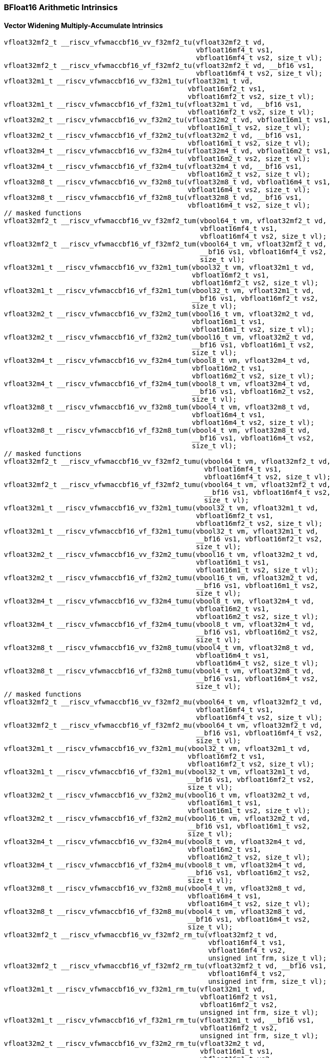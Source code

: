 
=== BFloat16 Arithmetic Intrinsics

[[policy-variant-bf16-widening-multiply-accumulate]]
==== Vector Widening Multiply-Accumulate Intrinsics

[,c]
----
vfloat32mf2_t __riscv_vfwmaccbf16_vv_f32mf2_tu(vfloat32mf2_t vd,
                                               vbfloat16mf4_t vs1,
                                               vbfloat16mf4_t vs2, size_t vl);
vfloat32mf2_t __riscv_vfwmaccbf16_vf_f32mf2_tu(vfloat32mf2_t vd, __bf16 vs1,
                                               vbfloat16mf4_t vs2, size_t vl);
vfloat32m1_t __riscv_vfwmaccbf16_vv_f32m1_tu(vfloat32m1_t vd,
                                             vbfloat16mf2_t vs1,
                                             vbfloat16mf2_t vs2, size_t vl);
vfloat32m1_t __riscv_vfwmaccbf16_vf_f32m1_tu(vfloat32m1_t vd, __bf16 vs1,
                                             vbfloat16mf2_t vs2, size_t vl);
vfloat32m2_t __riscv_vfwmaccbf16_vv_f32m2_tu(vfloat32m2_t vd, vbfloat16m1_t vs1,
                                             vbfloat16m1_t vs2, size_t vl);
vfloat32m2_t __riscv_vfwmaccbf16_vf_f32m2_tu(vfloat32m2_t vd, __bf16 vs1,
                                             vbfloat16m1_t vs2, size_t vl);
vfloat32m4_t __riscv_vfwmaccbf16_vv_f32m4_tu(vfloat32m4_t vd, vbfloat16m2_t vs1,
                                             vbfloat16m2_t vs2, size_t vl);
vfloat32m4_t __riscv_vfwmaccbf16_vf_f32m4_tu(vfloat32m4_t vd, __bf16 vs1,
                                             vbfloat16m2_t vs2, size_t vl);
vfloat32m8_t __riscv_vfwmaccbf16_vv_f32m8_tu(vfloat32m8_t vd, vbfloat16m4_t vs1,
                                             vbfloat16m4_t vs2, size_t vl);
vfloat32m8_t __riscv_vfwmaccbf16_vf_f32m8_tu(vfloat32m8_t vd, __bf16 vs1,
                                             vbfloat16m4_t vs2, size_t vl);
// masked functions
vfloat32mf2_t __riscv_vfwmaccbf16_vv_f32mf2_tum(vbool64_t vm, vfloat32mf2_t vd,
                                                vbfloat16mf4_t vs1,
                                                vbfloat16mf4_t vs2, size_t vl);
vfloat32mf2_t __riscv_vfwmaccbf16_vf_f32mf2_tum(vbool64_t vm, vfloat32mf2_t vd,
                                                __bf16 vs1, vbfloat16mf4_t vs2,
                                                size_t vl);
vfloat32m1_t __riscv_vfwmaccbf16_vv_f32m1_tum(vbool32_t vm, vfloat32m1_t vd,
                                              vbfloat16mf2_t vs1,
                                              vbfloat16mf2_t vs2, size_t vl);
vfloat32m1_t __riscv_vfwmaccbf16_vf_f32m1_tum(vbool32_t vm, vfloat32m1_t vd,
                                              __bf16 vs1, vbfloat16mf2_t vs2,
                                              size_t vl);
vfloat32m2_t __riscv_vfwmaccbf16_vv_f32m2_tum(vbool16_t vm, vfloat32m2_t vd,
                                              vbfloat16m1_t vs1,
                                              vbfloat16m1_t vs2, size_t vl);
vfloat32m2_t __riscv_vfwmaccbf16_vf_f32m2_tum(vbool16_t vm, vfloat32m2_t vd,
                                              __bf16 vs1, vbfloat16m1_t vs2,
                                              size_t vl);
vfloat32m4_t __riscv_vfwmaccbf16_vv_f32m4_tum(vbool8_t vm, vfloat32m4_t vd,
                                              vbfloat16m2_t vs1,
                                              vbfloat16m2_t vs2, size_t vl);
vfloat32m4_t __riscv_vfwmaccbf16_vf_f32m4_tum(vbool8_t vm, vfloat32m4_t vd,
                                              __bf16 vs1, vbfloat16m2_t vs2,
                                              size_t vl);
vfloat32m8_t __riscv_vfwmaccbf16_vv_f32m8_tum(vbool4_t vm, vfloat32m8_t vd,
                                              vbfloat16m4_t vs1,
                                              vbfloat16m4_t vs2, size_t vl);
vfloat32m8_t __riscv_vfwmaccbf16_vf_f32m8_tum(vbool4_t vm, vfloat32m8_t vd,
                                              __bf16 vs1, vbfloat16m4_t vs2,
                                              size_t vl);
// masked functions
vfloat32mf2_t __riscv_vfwmaccbf16_vv_f32mf2_tumu(vbool64_t vm, vfloat32mf2_t vd,
                                                 vbfloat16mf4_t vs1,
                                                 vbfloat16mf4_t vs2, size_t vl);
vfloat32mf2_t __riscv_vfwmaccbf16_vf_f32mf2_tumu(vbool64_t vm, vfloat32mf2_t vd,
                                                 __bf16 vs1, vbfloat16mf4_t vs2,
                                                 size_t vl);
vfloat32m1_t __riscv_vfwmaccbf16_vv_f32m1_tumu(vbool32_t vm, vfloat32m1_t vd,
                                               vbfloat16mf2_t vs1,
                                               vbfloat16mf2_t vs2, size_t vl);
vfloat32m1_t __riscv_vfwmaccbf16_vf_f32m1_tumu(vbool32_t vm, vfloat32m1_t vd,
                                               __bf16 vs1, vbfloat16mf2_t vs2,
                                               size_t vl);
vfloat32m2_t __riscv_vfwmaccbf16_vv_f32m2_tumu(vbool16_t vm, vfloat32m2_t vd,
                                               vbfloat16m1_t vs1,
                                               vbfloat16m1_t vs2, size_t vl);
vfloat32m2_t __riscv_vfwmaccbf16_vf_f32m2_tumu(vbool16_t vm, vfloat32m2_t vd,
                                               __bf16 vs1, vbfloat16m1_t vs2,
                                               size_t vl);
vfloat32m4_t __riscv_vfwmaccbf16_vv_f32m4_tumu(vbool8_t vm, vfloat32m4_t vd,
                                               vbfloat16m2_t vs1,
                                               vbfloat16m2_t vs2, size_t vl);
vfloat32m4_t __riscv_vfwmaccbf16_vf_f32m4_tumu(vbool8_t vm, vfloat32m4_t vd,
                                               __bf16 vs1, vbfloat16m2_t vs2,
                                               size_t vl);
vfloat32m8_t __riscv_vfwmaccbf16_vv_f32m8_tumu(vbool4_t vm, vfloat32m8_t vd,
                                               vbfloat16m4_t vs1,
                                               vbfloat16m4_t vs2, size_t vl);
vfloat32m8_t __riscv_vfwmaccbf16_vf_f32m8_tumu(vbool4_t vm, vfloat32m8_t vd,
                                               __bf16 vs1, vbfloat16m4_t vs2,
                                               size_t vl);
// masked functions
vfloat32mf2_t __riscv_vfwmaccbf16_vv_f32mf2_mu(vbool64_t vm, vfloat32mf2_t vd,
                                               vbfloat16mf4_t vs1,
                                               vbfloat16mf4_t vs2, size_t vl);
vfloat32mf2_t __riscv_vfwmaccbf16_vf_f32mf2_mu(vbool64_t vm, vfloat32mf2_t vd,
                                               __bf16 vs1, vbfloat16mf4_t vs2,
                                               size_t vl);
vfloat32m1_t __riscv_vfwmaccbf16_vv_f32m1_mu(vbool32_t vm, vfloat32m1_t vd,
                                             vbfloat16mf2_t vs1,
                                             vbfloat16mf2_t vs2, size_t vl);
vfloat32m1_t __riscv_vfwmaccbf16_vf_f32m1_mu(vbool32_t vm, vfloat32m1_t vd,
                                             __bf16 vs1, vbfloat16mf2_t vs2,
                                             size_t vl);
vfloat32m2_t __riscv_vfwmaccbf16_vv_f32m2_mu(vbool16_t vm, vfloat32m2_t vd,
                                             vbfloat16m1_t vs1,
                                             vbfloat16m1_t vs2, size_t vl);
vfloat32m2_t __riscv_vfwmaccbf16_vf_f32m2_mu(vbool16_t vm, vfloat32m2_t vd,
                                             __bf16 vs1, vbfloat16m1_t vs2,
                                             size_t vl);
vfloat32m4_t __riscv_vfwmaccbf16_vv_f32m4_mu(vbool8_t vm, vfloat32m4_t vd,
                                             vbfloat16m2_t vs1,
                                             vbfloat16m2_t vs2, size_t vl);
vfloat32m4_t __riscv_vfwmaccbf16_vf_f32m4_mu(vbool8_t vm, vfloat32m4_t vd,
                                             __bf16 vs1, vbfloat16m2_t vs2,
                                             size_t vl);
vfloat32m8_t __riscv_vfwmaccbf16_vv_f32m8_mu(vbool4_t vm, vfloat32m8_t vd,
                                             vbfloat16m4_t vs1,
                                             vbfloat16m4_t vs2, size_t vl);
vfloat32m8_t __riscv_vfwmaccbf16_vf_f32m8_mu(vbool4_t vm, vfloat32m8_t vd,
                                             __bf16 vs1, vbfloat16m4_t vs2,
                                             size_t vl);
vfloat32mf2_t __riscv_vfwmaccbf16_vv_f32mf2_rm_tu(vfloat32mf2_t vd,
                                                  vbfloat16mf4_t vs1,
                                                  vbfloat16mf4_t vs2,
                                                  unsigned int frm, size_t vl);
vfloat32mf2_t __riscv_vfwmaccbf16_vf_f32mf2_rm_tu(vfloat32mf2_t vd, __bf16 vs1,
                                                  vbfloat16mf4_t vs2,
                                                  unsigned int frm, size_t vl);
vfloat32m1_t __riscv_vfwmaccbf16_vv_f32m1_rm_tu(vfloat32m1_t vd,
                                                vbfloat16mf2_t vs1,
                                                vbfloat16mf2_t vs2,
                                                unsigned int frm, size_t vl);
vfloat32m1_t __riscv_vfwmaccbf16_vf_f32m1_rm_tu(vfloat32m1_t vd, __bf16 vs1,
                                                vbfloat16mf2_t vs2,
                                                unsigned int frm, size_t vl);
vfloat32m2_t __riscv_vfwmaccbf16_vv_f32m2_rm_tu(vfloat32m2_t vd,
                                                vbfloat16m1_t vs1,
                                                vbfloat16m1_t vs2,
                                                unsigned int frm, size_t vl);
vfloat32m2_t __riscv_vfwmaccbf16_vf_f32m2_rm_tu(vfloat32m2_t vd, __bf16 vs1,
                                                vbfloat16m1_t vs2,
                                                unsigned int frm, size_t vl);
vfloat32m4_t __riscv_vfwmaccbf16_vv_f32m4_rm_tu(vfloat32m4_t vd,
                                                vbfloat16m2_t vs1,
                                                vbfloat16m2_t vs2,
                                                unsigned int frm, size_t vl);
vfloat32m4_t __riscv_vfwmaccbf16_vf_f32m4_rm_tu(vfloat32m4_t vd, __bf16 vs1,
                                                vbfloat16m2_t vs2,
                                                unsigned int frm, size_t vl);
vfloat32m8_t __riscv_vfwmaccbf16_vv_f32m8_rm_tu(vfloat32m8_t vd,
                                                vbfloat16m4_t vs1,
                                                vbfloat16m4_t vs2,
                                                unsigned int frm, size_t vl);
vfloat32m8_t __riscv_vfwmaccbf16_vf_f32m8_rm_tu(vfloat32m8_t vd, __bf16 vs1,
                                                vbfloat16m4_t vs2,
                                                unsigned int frm, size_t vl);
// masked functions
vfloat32mf2_t __riscv_vfwmaccbf16_vv_f32mf2_rm_tum(vbool64_t vm,
                                                   vfloat32mf2_t vd,
                                                   vbfloat16mf4_t vs1,
                                                   vbfloat16mf4_t vs2,
                                                   unsigned int frm, size_t vl);
vfloat32mf2_t __riscv_vfwmaccbf16_vf_f32mf2_rm_tum(vbool64_t vm,
                                                   vfloat32mf2_t vd, __bf16 vs1,
                                                   vbfloat16mf4_t vs2,
                                                   unsigned int frm, size_t vl);
vfloat32m1_t __riscv_vfwmaccbf16_vv_f32m1_rm_tum(vbool32_t vm, vfloat32m1_t vd,
                                                 vbfloat16mf2_t vs1,
                                                 vbfloat16mf2_t vs2,
                                                 unsigned int frm, size_t vl);
vfloat32m1_t __riscv_vfwmaccbf16_vf_f32m1_rm_tum(vbool32_t vm, vfloat32m1_t vd,
                                                 __bf16 vs1, vbfloat16mf2_t vs2,
                                                 unsigned int frm, size_t vl);
vfloat32m2_t __riscv_vfwmaccbf16_vv_f32m2_rm_tum(vbool16_t vm, vfloat32m2_t vd,
                                                 vbfloat16m1_t vs1,
                                                 vbfloat16m1_t vs2,
                                                 unsigned int frm, size_t vl);
vfloat32m2_t __riscv_vfwmaccbf16_vf_f32m2_rm_tum(vbool16_t vm, vfloat32m2_t vd,
                                                 __bf16 vs1, vbfloat16m1_t vs2,
                                                 unsigned int frm, size_t vl);
vfloat32m4_t __riscv_vfwmaccbf16_vv_f32m4_rm_tum(vbool8_t vm, vfloat32m4_t vd,
                                                 vbfloat16m2_t vs1,
                                                 vbfloat16m2_t vs2,
                                                 unsigned int frm, size_t vl);
vfloat32m4_t __riscv_vfwmaccbf16_vf_f32m4_rm_tum(vbool8_t vm, vfloat32m4_t vd,
                                                 __bf16 vs1, vbfloat16m2_t vs2,
                                                 unsigned int frm, size_t vl);
vfloat32m8_t __riscv_vfwmaccbf16_vv_f32m8_rm_tum(vbool4_t vm, vfloat32m8_t vd,
                                                 vbfloat16m4_t vs1,
                                                 vbfloat16m4_t vs2,
                                                 unsigned int frm, size_t vl);
vfloat32m8_t __riscv_vfwmaccbf16_vf_f32m8_rm_tum(vbool4_t vm, vfloat32m8_t vd,
                                                 __bf16 vs1, vbfloat16m4_t vs2,
                                                 unsigned int frm, size_t vl);
// masked functions
vfloat32mf2_t
__riscv_vfwmaccbf16_vv_f32mf2_rm_tumu(vbool64_t vm, vfloat32mf2_t vd,
                                      vbfloat16mf4_t vs1, vbfloat16mf4_t vs2,
                                      unsigned int frm, size_t vl);
vfloat32mf2_t
__riscv_vfwmaccbf16_vf_f32mf2_rm_tumu(vbool64_t vm, vfloat32mf2_t vd,
                                      __bf16 vs1, vbfloat16mf4_t vs2,
                                      unsigned int frm, size_t vl);
vfloat32m1_t __riscv_vfwmaccbf16_vv_f32m1_rm_tumu(vbool32_t vm, vfloat32m1_t vd,
                                                  vbfloat16mf2_t vs1,
                                                  vbfloat16mf2_t vs2,
                                                  unsigned int frm, size_t vl);
vfloat32m1_t __riscv_vfwmaccbf16_vf_f32m1_rm_tumu(vbool32_t vm, vfloat32m1_t vd,
                                                  __bf16 vs1,
                                                  vbfloat16mf2_t vs2,
                                                  unsigned int frm, size_t vl);
vfloat32m2_t __riscv_vfwmaccbf16_vv_f32m2_rm_tumu(vbool16_t vm, vfloat32m2_t vd,
                                                  vbfloat16m1_t vs1,
                                                  vbfloat16m1_t vs2,
                                                  unsigned int frm, size_t vl);
vfloat32m2_t __riscv_vfwmaccbf16_vf_f32m2_rm_tumu(vbool16_t vm, vfloat32m2_t vd,
                                                  __bf16 vs1, vbfloat16m1_t vs2,
                                                  unsigned int frm, size_t vl);
vfloat32m4_t __riscv_vfwmaccbf16_vv_f32m4_rm_tumu(vbool8_t vm, vfloat32m4_t vd,
                                                  vbfloat16m2_t vs1,
                                                  vbfloat16m2_t vs2,
                                                  unsigned int frm, size_t vl);
vfloat32m4_t __riscv_vfwmaccbf16_vf_f32m4_rm_tumu(vbool8_t vm, vfloat32m4_t vd,
                                                  __bf16 vs1, vbfloat16m2_t vs2,
                                                  unsigned int frm, size_t vl);
vfloat32m8_t __riscv_vfwmaccbf16_vv_f32m8_rm_tumu(vbool4_t vm, vfloat32m8_t vd,
                                                  vbfloat16m4_t vs1,
                                                  vbfloat16m4_t vs2,
                                                  unsigned int frm, size_t vl);
vfloat32m8_t __riscv_vfwmaccbf16_vf_f32m8_rm_tumu(vbool4_t vm, vfloat32m8_t vd,
                                                  __bf16 vs1, vbfloat16m4_t vs2,
                                                  unsigned int frm, size_t vl);
// masked functions
vfloat32mf2_t __riscv_vfwmaccbf16_vv_f32mf2_rm_mu(vbool64_t vm,
                                                  vfloat32mf2_t vd,
                                                  vbfloat16mf4_t vs1,
                                                  vbfloat16mf4_t vs2,
                                                  unsigned int frm, size_t vl);
vfloat32mf2_t __riscv_vfwmaccbf16_vf_f32mf2_rm_mu(vbool64_t vm,
                                                  vfloat32mf2_t vd, __bf16 vs1,
                                                  vbfloat16mf4_t vs2,
                                                  unsigned int frm, size_t vl);
vfloat32m1_t __riscv_vfwmaccbf16_vv_f32m1_rm_mu(vbool32_t vm, vfloat32m1_t vd,
                                                vbfloat16mf2_t vs1,
                                                vbfloat16mf2_t vs2,
                                                unsigned int frm, size_t vl);
vfloat32m1_t __riscv_vfwmaccbf16_vf_f32m1_rm_mu(vbool32_t vm, vfloat32m1_t vd,
                                                __bf16 vs1, vbfloat16mf2_t vs2,
                                                unsigned int frm, size_t vl);
vfloat32m2_t __riscv_vfwmaccbf16_vv_f32m2_rm_mu(vbool16_t vm, vfloat32m2_t vd,
                                                vbfloat16m1_t vs1,
                                                vbfloat16m1_t vs2,
                                                unsigned int frm, size_t vl);
vfloat32m2_t __riscv_vfwmaccbf16_vf_f32m2_rm_mu(vbool16_t vm, vfloat32m2_t vd,
                                                __bf16 vs1, vbfloat16m1_t vs2,
                                                unsigned int frm, size_t vl);
vfloat32m4_t __riscv_vfwmaccbf16_vv_f32m4_rm_mu(vbool8_t vm, vfloat32m4_t vd,
                                                vbfloat16m2_t vs1,
                                                vbfloat16m2_t vs2,
                                                unsigned int frm, size_t vl);
vfloat32m4_t __riscv_vfwmaccbf16_vf_f32m4_rm_mu(vbool8_t vm, vfloat32m4_t vd,
                                                __bf16 vs1, vbfloat16m2_t vs2,
                                                unsigned int frm, size_t vl);
vfloat32m8_t __riscv_vfwmaccbf16_vv_f32m8_rm_mu(vbool4_t vm, vfloat32m8_t vd,
                                                vbfloat16m4_t vs1,
                                                vbfloat16m4_t vs2,
                                                unsigned int frm, size_t vl);
vfloat32m8_t __riscv_vfwmaccbf16_vf_f32m8_rm_mu(vbool4_t vm, vfloat32m8_t vd,
                                                __bf16 vs1, vbfloat16m4_t vs2,
                                                unsigned int frm, size_t vl);
----
